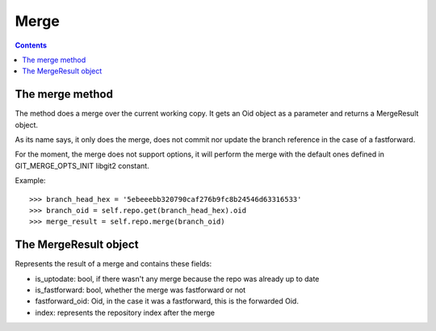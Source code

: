 **********************************************************************
Merge
**********************************************************************

.. contents::

.. automethod:: pygit2.Repository.merge_base
.. automethod:: pygit2.Repository.merge

The merge method
=================

The method does a merge over the current working copy.
It gets an Oid object as a parameter and returns a MergeResult object.

As its name says, it only does the merge, does not commit nor update the
branch reference in the case of a fastforward.

For the moment, the merge does not support options, it will perform the
merge with the default ones defined in GIT_MERGE_OPTS_INIT libgit2 constant.

Example::

    >>> branch_head_hex = '5ebeeebb320790caf276b9fc8b24546d63316533'
    >>> branch_oid = self.repo.get(branch_head_hex).oid
    >>> merge_result = self.repo.merge(branch_oid)

The MergeResult object
======================

Represents the result of a merge and contains these fields:

- is_uptodate: bool, if there wasn't any merge because the repo was already
  up to date
- is_fastforward: bool, whether the merge was fastforward or not
- fastforward_oid: Oid, in the case it was a fastforward, this is the
  forwarded Oid.
- index: represents the repository index after the merge
